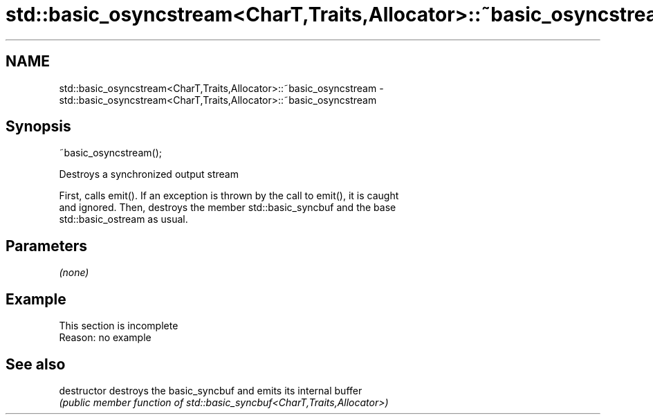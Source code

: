 .TH std::basic_osyncstream<CharT,Traits,Allocator>::~basic_osyncstream 3 "2019.08.27" "http://cppreference.com" "C++ Standard Libary"
.SH NAME
std::basic_osyncstream<CharT,Traits,Allocator>::~basic_osyncstream \- std::basic_osyncstream<CharT,Traits,Allocator>::~basic_osyncstream

.SH Synopsis
   ~basic_osyncstream();

   Destroys a synchronized output stream

   First, calls emit(). If an exception is thrown by the call to emit(), it is caught
   and ignored. Then, destroys the member std::basic_syncbuf and the base
   std::basic_ostream as usual.

.SH Parameters

   \fI(none)\fP

.SH Example

    This section is incomplete
    Reason: no example

.SH See also

   destructor   destroys the basic_syncbuf and emits its internal buffer
                \fI(public member function of std::basic_syncbuf<CharT,Traits,Allocator>)\fP
